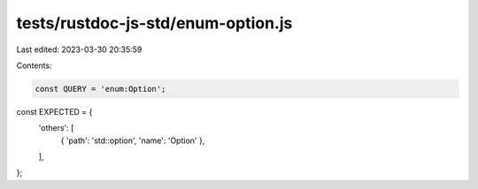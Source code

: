 tests/rustdoc-js-std/enum-option.js
===================================

Last edited: 2023-03-30 20:35:59

Contents:

.. code-block:: js

    const QUERY = 'enum:Option';

const EXPECTED = {
    'others': [
        { 'path': 'std::option', 'name': 'Option' },
    ],
};



